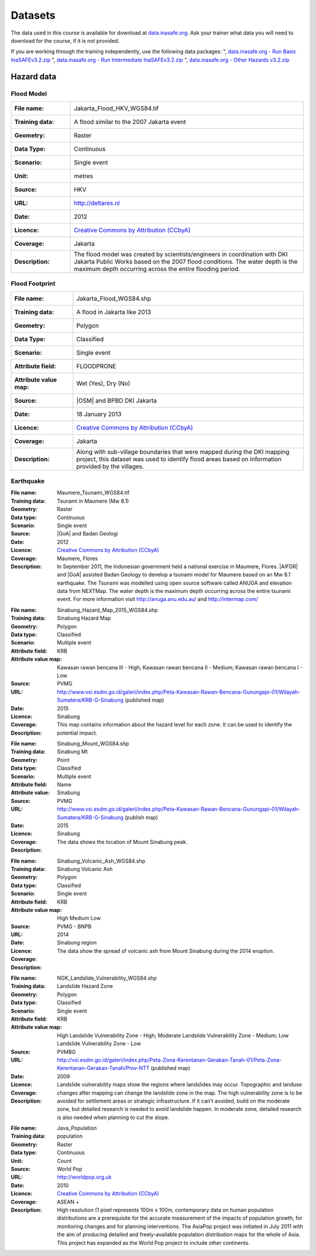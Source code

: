 .. _datasets:

Datasets
========
The data used in this course is available for download at
`data.inasafe.org  <http://data.inasafe.org/>`_. Ask your trainer what data you 
will need to download for the course, if it is not provided.

If you are working through the training independently, use the following data
packages:
", `data.inasafe.org - Run Basic InaSAFEv3.2.zip <http://data.inasafe.org/TrainingDataPackages/RunBasicInaSAFEv3.2.zip>`_
", `data.inasafe.org - Run Intermediate InaSAFEv3.2.zip <http://data.inasafe.org/TrainingDataPackages/RunIntermediateInaSAFEv3.2.zip>`_
", `data.inasafe.org - Other Hazards v3.2.zip <http://data.inasafe.org/TrainingDataPackages/OtherHazardsv3.2.zip>`_

Hazard data
-----------
Flood Model
...........
====================  =========================================================================
:File name:           Jakarta_Flood_HKV_WGS84.tif
:Training data:       A flood similar to the 2007 Jakarta event
:Geometry:            Raster
:Data Type:           Continuous
:Scenario:            Single event
:Unit:                metres
:Source:              HKV
:URL:                 http://deltares.nl
:Date:                2012
:Licence:             `Creative Commons by Attribution (CCbyA) <http://creativecommons.org/>`_
:Coverage:            Jakarta
:Description:         The flood model was created by scientists/engineers in
                      coordination with DKI Jakarta Public Works based on the
                      2007 flood conditions. The water depth is the maximum
                      depth occurring across the entire flooding period.
====================  =========================================================================

.. image:: /static/training/socialisation/005_data_flood_model.png
   :align: center
   :width: 350 pt

Flood Footprint
...............
=====================  =========================================================================
:File name:            Jakarta_Flood_WGS84.shp
:Training data:        A flood in Jakarta like 2013
:Geometry:             Polygon
:Data Type:            Classified
:Scenario:             Single event
:Attribute field:      FLOODPRONE
:Attribute value map:  Wet (Yes), Dry (No)
:Source:               |OSM| and BPBD DKI Jakarta
:Date:                 18 January 2013
:Licence:              `Creative Commons by Attribution (CCbyA) <http://creativecommons.org/>`_
:Coverage:             Jakarta
:Description:          Along with sub-village boundaries that were mapped during
                       the DKI mapping project, this dataset was used to
                       identify flood areas based on information provided by the
                       villages.
=====================  =========================================================================

.. image:: /static/training/socialisation/005_data_flood_footprint.png
   :align: center
   :width: 350 pt

Earthquake
..........
=====================  ===========================================================================
:File name:            Padang_EQ_2009_WGS84.tif
:Training data:        Earthquake in Padang 2009
:Geometry:             Raster
:Data type:            Continuous
:Scenario:             Single event
:Unit:                 MMI
:Source:               Badan Geologi and |GoA|
:Date:                 2012
:Licence:              `Creative Commons by Attribution (CCbyA) <http://creativecommons.org/>`_
:Coverage:             Padang
:Description:          A shakemap is a representation of ground shaking
                       produced by an earthquake. This particular scenario was
                       modelled on the 30th September 2009 Mw 7.9 earthquake
                       in Padang. ShakeMaps are generated automatically
                       following moderate and large earthquakes by USGS.
                       For more     information go to http://earthquake.usgs.gov/earthquakes/map/.
                       Pre-event / scenario based shakemaps must be modelled by
                       earthquake specialists.
=====================  ===========================================================================
.. image:: /static/training/socialisation/005_data_earthquake.png
   :align: center
   :width: 400 pt

Tsunami
.......
====================  ===========================================================================
:File name:           Maumere_Tsunami_WGS84.tif
:Training data:       Tsunami in Maumere (Mw 8.1)
:Geometry:            Raster
:Data type:           Continuous
:Scenario:            Single event
:Source:              |GoA| and Badan Geologi
:Date:                2012
:Licence:             `Creative Commons by Attribution (CCbyA) <http://creativecommons.org/>`_
:Coverage:            Maumere, Flores
:Description:         In September 2011, the Indonesian government held a
                      national exercise in Maumere, Flores. |AIFDR| and |GoA|
                      assisted Badan Geology to develop a tsunami model for
                      Maumere based on an Mw 8.1 earthquake. The Tsunami was
                      modelled using open source software called ANUGA and
                      elevation data from NEXTMap. The water depth is the
                      maximum depth occurring across the entire tsunami event.
                      For more information visit http://anuga.anu.edu.au/
                      and http://intermap.com/
====================  ===========================================================================

.. image:: /static/training/socialisation/005_data_tsunami.png
   :align: center
   :width: 400 pt

Volcano
.......
=====================  ==================================================================================================================================
:File name:            Sinabung_Hazard_Map_2015_WGS84.shp
:Training data:        Sinabung Hazard Map
:Geometry:             Polygon
:Data type:            Classified
:Scenario:             Multiple event
:Attribute field:      KRB
:Attribute value map:  Kawasan rawan bencana III - High;
                       Kawasan rawan bencana II - Medium;
                       Kawasan rawan bencana I - Low
:Source:               PVMG
:URL:                  http://www.vsi.esdm.go.id/galeri/index.php/Peta-Kawasan-Rawan-Bencana-Gunungapi-01/Wilayah-Sumatera/KRB-G-Sinabung (published map)
:Date:                 2015
:Licence:
:Coverage:             Sinabung
:Description:          This map contains information about the hazard level for
                       each zone. It can be used to identify the potential impact.
=====================  ==================================================================================================================================

.. image:: /static/training/socialisation/005_data_volcano_hazard.*
   :align: center
   :width: 400 pt

Volcano Point
.............
========================  ==================================================================================================================================
:File name:               Sinabung_Mount_WGS84.shp
:Training data:           Sinabung Mt
:Geometry:                Point
:Data type:               Classified
:Scenario:                Multiple event
:Attribute field:         Name
:Attribute value:         Sinabung
:Source:                  PVMG
:URL:                     http://www.vsi.esdm.go.id/galeri/index.php/Peta-Kawasan-Rawan-Bencana-Gunungapi-01/Wilayah-Sumatera/KRB-G-Sinabung (publish map)
:Date:                    2015
:Licence:
:Coverage:                Sinabung
:Description:             The data shows the location of Mount Sinabung peak.
========================  ==================================================================================================================================


.. image:: /static/training/socialisation/005_data_volcano_sinabung.*
   :align: center
   :width: 400 pt

Volcanic Ash
............
========================  ======================================================
:File name:               Sinabung_Volcanic_Ash_WGS84.shp
:Training data:           Sinabung Volcanic Ash
:Geometry:                Polygon
:Data type:               Classified
:Scenario:                Single event
:Attribute field:         KRB
:Attribute value map:     High
                          Medium
                          Low
:Source:                  PVMG - BNPB
:URL:
:Date:                    2014
:Licence:
:Coverage:                Sinabung region
:Description:        The data show the spread of volcanic ash from Mount
                          Sinabung during the 2014 eruption.
========================  ======================================================

.. image:: /static/training/socialisation/005_data_volcanic_ash.*
   :align: center
   :width: 400 pt

Landslide
.........
========================  =========================================================================================================================================
:File name:               NGK_Landslide_Vulnerability_WGS84.shp
:Training data:           Landslide Hazard Zone
:Geometry:                Polygon
:Data type:               Classified
:Scenario:                Single event
:Attribute field:         KRB
:Attribute value map:     High Landslide Vulnerability Zone - High;
                          Moderate Landslide Vulnerability Zone - Medium;
                          Low Landslide Vulnerability Zone - Low
:Source:                  PVMBG
:URL:                     http://vsi.esdm.go.id/galeri/index.php/Peta-Zona-Kerentanan-Gerakan-Tanah-01/Peta-Zona-Kerentanan-Gerakan-Tanah/Prov-NTT (published map)
:Date:                    2009
:Licence:
:Coverage:
:Description:             Landslide vulnerability maps show the regions where
                          landslides may occur. Topographic and landuse changes
                          after mapping can change the landslide zone in the map.
                          The high vulnerability zone is to be avoided for
                          settlement areas or strategic infrastructure. If it
                          can't avoided, build on the moderate zone, but
                          detailed research is needed to avoid landslide happen.
                          In moderate zone, detailed research is also needed
                          when planning to cut the slope.
========================  =========================================================================================================================================


.. image:: /static/training/socialisation/005_data_landslide_zones.*
   :align: center
   :width: 350 pt


Exposure data
-------------

Population
..........
========================  ==============================================================================
:File name:               Java_Population

:Training data:           population
:Geometry:                Raster
:Data type:               Continuous
:Unit:                    Count
:Source:                  World Pop
:URL:                     http://worldpop.org.uk
:Date:                    2010
:Licence:                 `Creative Commons by Attribution (CCbyA) <http://creativecommons.org/>`_
:Coverage:                ASEAN +
:Description:             High resolution (1 pixel represents 100m x 100m,
                          contemporary data on human population distributions
                          are a prerequisite for the accurate measurement of
                          the impacts of population growth, for monitoring
                          changes and for planning interventions. The AsiaPop
                          project was initiated in July 2011 with the aim of
                          producing detailed and freely-available population
                          distribution maps for the whole of Asia. This project
                          has expanded as the World Pop project to include
                          other continents.
========================  ==============================================================================
.. image:: /static/training/socialisation/005_data_asiapop.png
   :align: center
   :width: 500 pt

The raster pixel size is approximately 100m by 100m.

Buildings
.........

:Name: OSM Buildings
:Training data name: Buildings
:Geometry: Polygon and point
:Data type: Classified
:Attribute field: Type
:Attribute value map: types of buildings; hospital, school etc
:Source: OpenStreetMap
:URL: http://openstreetmap.org
:Date: July 2015
:Licence: `Open Data Commons Open Database License (ODbL) <http://opendatacommons.org/licenses/odbl/>`_
:Coverage: World - incomplete
:Data description:  OpenStreetMap is a collaborative project to create a free
    editable map of the world. Two major driving forces behind the
    establishment and growth of OSM have been restrictions on use or
    availability of map information across much of the world and the advent
    of inexpensive portable satellite navigation devices.

.. image:: /static/training/socialisation/005_data_osm_building.png
   :align: center
   :width: 400 pt

|GoA| has been working with the Humanitarian OpenStreetMap Team (HOT) since 2011 
in piloting and training OpenStreetMap in Indonesia.
So far over 4 million buildings have been mapped.
Some of the scenarios we use in this training are situated in Jakarta, Yogyakarta
(Merapi), Sumatra (Padang) and Flores (Maumere).
Each one of these areas has a different OpenStreetMap data collection
methodology.
Below the data collection methodologies used in Jakarta and Padang are explained:

:Jakarta: BPBD DKI Jakarta (Regional Disaster Managers) and |BNPB| (National
    Disaster Managers) with assistance from |GoA|, the World Bank,
    UNOCHA, HOT and University of Indonesia, held
    workshops in each of Jakarta's six districts in order to help village heads
    map their community boundaries and major infrastructure.
    Over 500 representatives from Jakarta's 267 villages participated in these
    workshops and have mapped an impressive 6,000 buildings and all 2,668
    sub-village boundaries (Rukun Warga-RW).
    For more information go to `AIFDR Website <http://www.aifdr.org/?p=619>`_

:Padang: After the Haiti earthquake in 2010, there was a large effort to map Haiti
    through OSM. Coordinating this effort was difficult,
    and so |GoA| funded the creation of the OSM Tasking Manager.
    The OSM Tasking Manager is a web-based tool in which a designated area is
    easily divided into a grid, and individual users can select one piece at a time
    to quickly work together and digitally map the target area. The tool was
    first piloted in Padang, where contributors from around the world helped
    digitise over 95,000 buildings. However, the buildings are only footprints - 
    an on the ground mapping effort is needed to record attributes about each building. 
    The tool is now being used across the world to coordinate OSM mapping efforts. 
    It is available at `tasks.hotosm.org <http://tasks.hotosm.org/>`_

Roads
.....

:Name: OSM Roads
:Training data name: Roads
:Geometry: Line
:Data type: Classified
:Attribute field: Type
:Attribute value map: types of roads
:Source: OpenStreetMap
:URL: http://openstreetmap.org
:Date: July 2015
:Licence: `Open Data Commons Open Database License (ODbL) <http://opendatacommons.org/licenses/odbl/>`_
:Coverage: World - incomplete
:Data description:  OpenStreetMap is a collaborative project to create a free
    editable map of the world. Two major driving forces behind the
    establishment and growth of OSM have been restrictions on use or
    availability of map information across much of the world and the advent
    of inexpensive portable satellite navigation devices.

.. image:: /static/training/socialisation/005_data_osm_road.png
   :align: center
   :width: 400 pt

Aggregation Data
----------------

Administrative Boundary
.......................

:Name: Administrative Boundary
:Training data name: District / Subdistrict / village
:Geometry: Polygon
:Data type: Classified
:Attribute field: Kabupaten / Kecamatan / Desa
:Attribute value map: toponymy of the area
:Source: BPS
:URL:
:Date: 2010
:Licence:
:Coverage:
:Data description:  The data represent administrative boundaries in Indonesia


